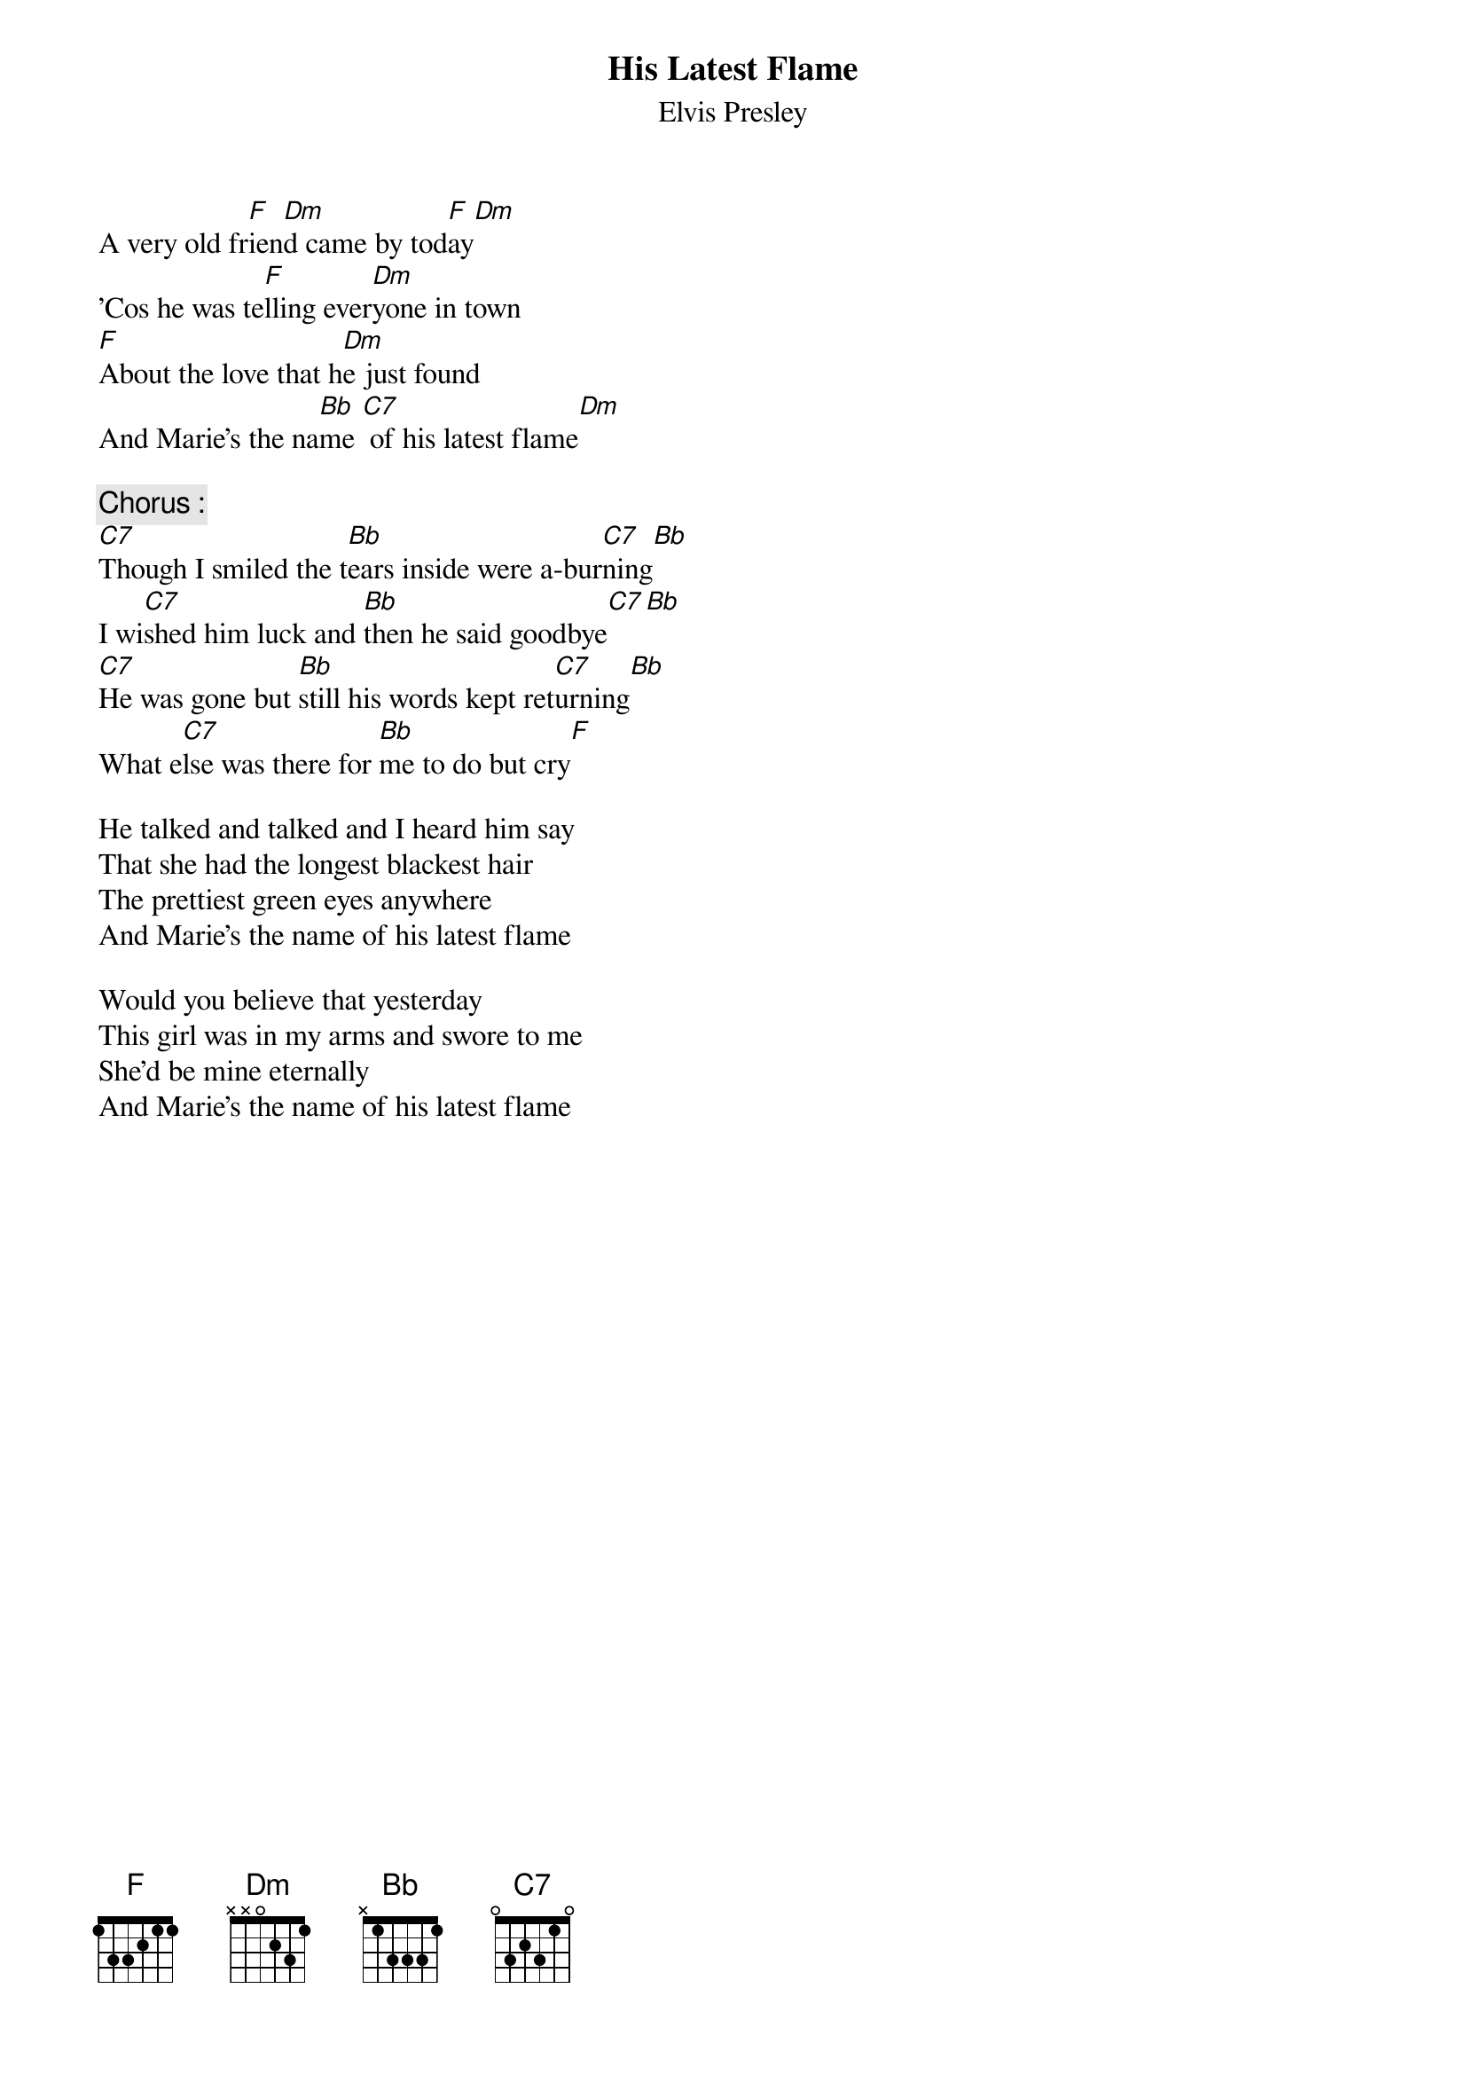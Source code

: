 {key: F}
# From: singht@che.und.ac.za (Mr Terence Singh - PG)
{t:His Latest Flame}
{st:Elvis Presley}

A very old fr[F]ien[Dm]d came by tod[F]ay[Dm]
'Cos he was te[F]lling ever[Dm]yone in town
[F]About the love that h[Dm]e just found
And Marie's the na[Bb]me [C7] of his latest flame[Dm]

{c:Chorus :}
[C7]Though I smiled the t[Bb]ears inside were a-bur[C7]ning[Bb]
I wi[C7]shed him luck and [Bb]then he said goodbye[C7][Bb]
[C7]He was gone but [Bb]still his words kept ret[C7]urning[Bb]
What e[C7]lse was there for [Bb]me to do but cry[F]

He talked and talked and I heard him say
That she had the longest blackest hair
The prettiest green eyes anywhere
And Marie's the name of his latest flame

Would you believe that yesterday
This girl was in my arms and swore to me
She'd be mine eternally
And Marie's the name of his latest flame
